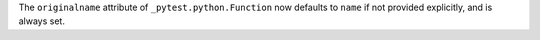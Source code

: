 The ``originalname`` attribute of ``_pytest.python.Function`` now defaults to ``name`` if not
provided explicitly, and is always set.
